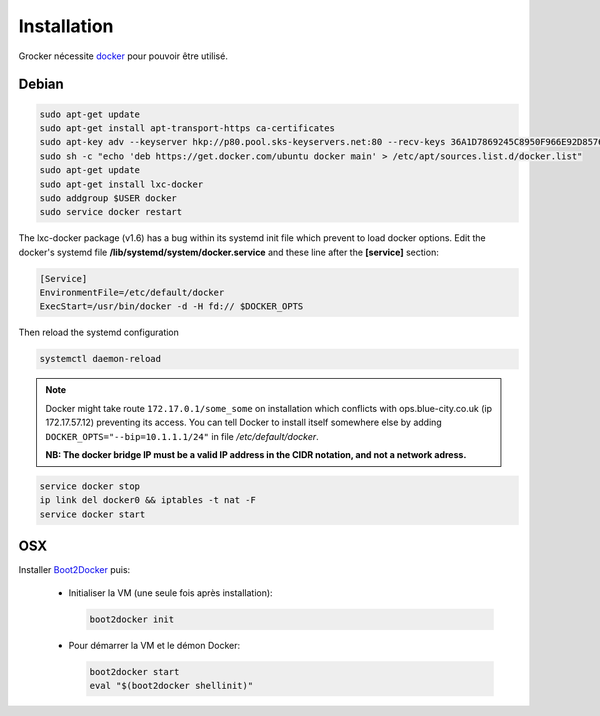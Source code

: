 Installation
============

Grocker nécessite `docker`_ pour pouvoir être utilisé.

.. _docker: https://www.docker.com/

Debian
------

.. code-block:: shell

  sudo apt-get update
  sudo apt-get install apt-transport-https ca-certificates
  sudo apt-key adv --keyserver hkp://p80.pool.sks-keyservers.net:80 --recv-keys 36A1D7869245C8950F966E92D8576A8BA88D21E9
  sudo sh -c "echo 'deb https://get.docker.com/ubuntu docker main' > /etc/apt/sources.list.d/docker.list"
  sudo apt-get update
  sudo apt-get install lxc-docker
  sudo addgroup $USER docker
  sudo service docker restart
  
The lxc-docker package (v1.6) has a bug within its systemd init file which prevent to load docker options. 
Edit the docker's systemd file **/lib/systemd/system/docker.service** and these line after the **[service]** section:

.. code-block:: shell

  [Service]
  EnvironmentFile=/etc/default/docker
  ExecStart=/usr/bin/docker -d -H fd:// $DOCKER_OPTS

Then reload the systemd configuration

.. code-block:: shell

  systemctl daemon-reload

.. note::

  Docker might take route ``172.17.0.1/some_some`` on installation which conflicts
  with ops.blue-city.co.uk (ip 172.17.57.12) preventing its access.
  You can tell Docker to install itself somewhere else by adding
  ``DOCKER_OPTS="--bip=10.1.1.1/24"`` in file */etc/default/docker*.
  
  **NB: The docker bridge IP must be a valid IP address in the CIDR notation, and not a network adress.**
  
.. code-block:: shell

  service docker stop
  ip link del docker0 && iptables -t nat -F
  service docker start

OSX
---

Installer `Boot2Docker`_ puis:

  - Initialiser la VM (une seule fois après installation):

    .. code-block:: shell

      boot2docker init

  - Pour démarrer la VM et le démon Docker:

    .. code-block:: shell

      boot2docker start
      eval "$(boot2docker shellinit)"

.. _Boot2Docker: http://boot2docker.io
